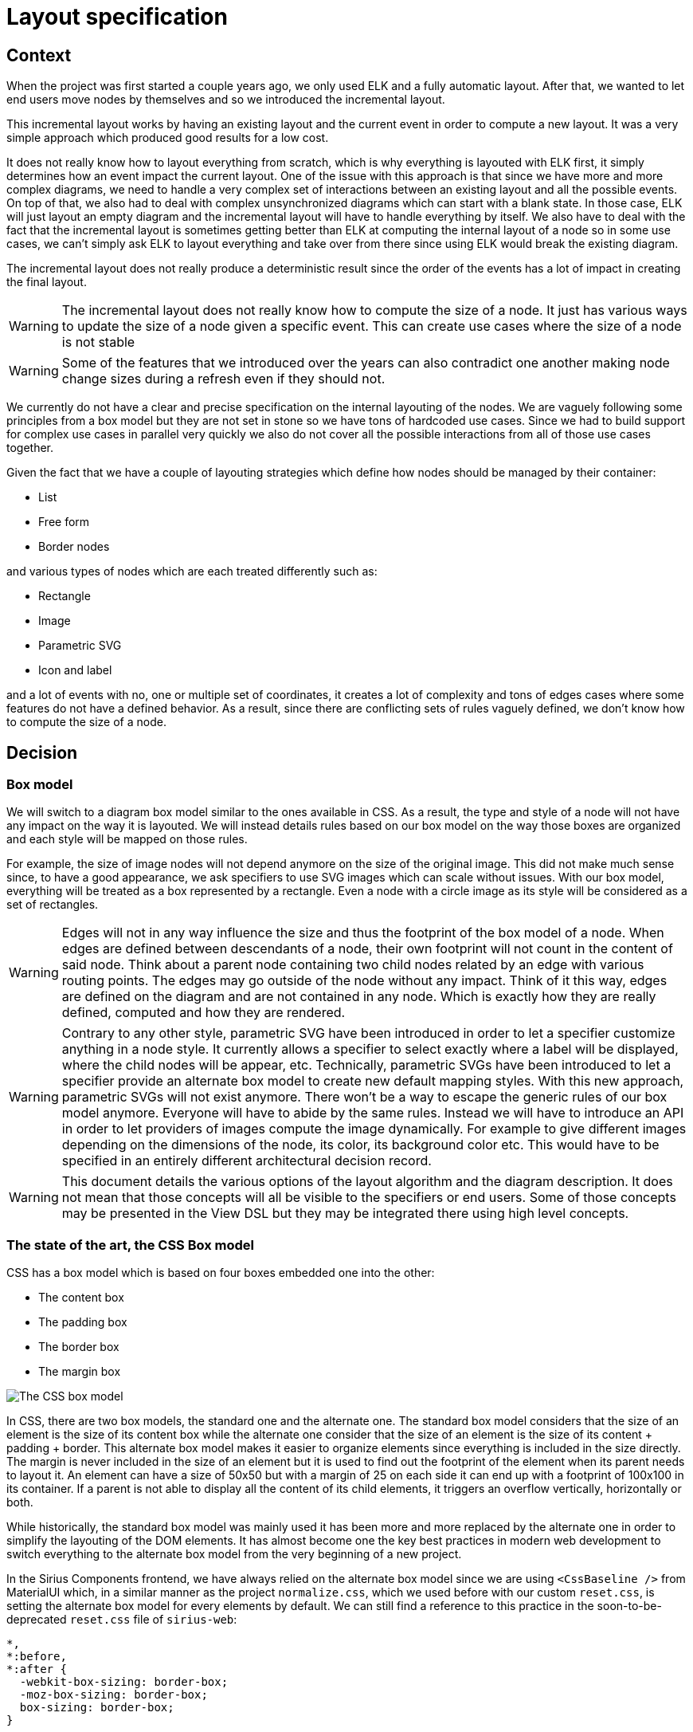 :imagesdir: images/layout
= Layout specification

== Context

When the project was first started a couple years ago, we only used ELK and a fully automatic layout.
After that, we wanted to let end users move nodes by themselves and so we introduced the incremental layout.

This incremental layout works by having an existing layout and the current event in order to compute a new layout.
It was a very simple approach which produced good results for a low cost.

It does not really know how to layout everything from scratch, which is why everything is layouted with ELK first, it simply determines how an event impact the current layout.
One of the issue with this approach is that since we have more and more complex diagrams, we need to handle a very complex set of interactions between an existing layout and all the possible events.
On top of that, we also had to deal with complex unsynchronized diagrams which can start with a blank state.
In those case, ELK will just layout an empty diagram and the incremental layout will have to handle everything by itself.
We also have to deal with the fact that the incremental layout is sometimes getting better than ELK at computing the internal layout of a node so in some use cases, we can't simply ask ELK to layout everything and take over from there since using ELK would break the existing diagram.

The incremental layout does not really produce a deterministic result since the order of the events has a lot of impact in creating the final layout.

WARNING: The incremental layout does not really know how to compute the size of a node.
It just has various ways to update the size of a node given a specific event.
This can create use cases where the size of a node is not stable

WARNING: Some of the features that we introduced over the years can also contradict one another making node change sizes during a refresh even if they should not.

We currently do not have a clear and precise specification on the internal layouting of the nodes.
We are vaguely following some principles from a box model but they are not set in stone so we have tons of hardcoded use cases.
Since we had to build support for complex use cases in parallel very quickly we also do not cover all the possible interactions from all of those use cases together.

Given the fact that we have a couple of layouting strategies which define how nodes should be managed by their container:

- List
- Free form
- Border nodes

and various types of nodes which are each treated differently such as:

- Rectangle
- Image
- Parametric SVG
- Icon and label

and a lot of events with no, one or multiple set of coordinates, it creates a lot of complexity and tons of edges cases where some features do not have a defined behavior.
As a result, since there are conflicting sets of rules vaguely defined, we don't know how to compute the size of a node.

== Decision

=== Box model

We will switch to a diagram box model similar to the ones available in CSS.
As a result, the type and style of a node will not have any impact on the way it is layouted.
We will instead details rules based on our box model on the way those boxes are organized and each style will be mapped on those rules.

For example, the size of image nodes will not depend anymore on the size of the original image.
This did not make much sense since, to have a good appearance, we ask specifiers to use SVG images which can scale without issues.
With our box model, everything will be treated as a box represented by a rectangle.
Even a node with a circle image as its style will be considered as a set of rectangles.

WARNING: Edges will not in any way influence the size and thus the footprint of the box model of a node.
When edges are defined between descendants of a node, their own footprint will not count in the content of said node.
Think about a parent node containing two child nodes related by an edge with various routing points.
The edges may go outside of the node without any impact.
Think of it this way, edges are defined on the diagram and are not contained in any node.
Which is exactly how they are really defined, computed and how they are rendered.

WARNING: Contrary to any other style, parametric SVG have been introduced in order to let a specifier customize anything in a node style.
It currently allows a specifier to select exactly where a label will be displayed, where the child nodes will be appear, etc.
Technically, parametric SVGs have been introduced to let a specifier provide an alternate box model to create new default mapping styles.
With this new approach, parametric SVGs will not exist anymore.
There won't be a way to escape the generic rules of our box model anymore.
Everyone will have to abide by the same rules.
Instead we will have to introduce an API in order to let providers of images compute the image dynamically.
For example to give different images depending on the dimensions of the node, its color, its background color etc.
This would have to be specified in an entirely different architectural decision record.

WARNING: This document details the various options of the layout algorithm and the diagram description.
It does not mean that those concepts will all be visible to the specifiers or end users.
Some of those concepts may be presented in the View DSL but they may be integrated there using high level concepts.


=== The state of the art, the CSS Box model

CSS has a box model which is based on four boxes embedded one into the other:

- The content box
- The padding box
- The border box
- The margin box

image:box_model_css.png[The CSS box model]

In CSS, there are two box models, the standard one and the alternate one.
The standard box model considers that the size of an element is the size of its content box while the alternate one consider that the size of an element is the size of its content + padding + border.
This alternate box model makes it easier to organize elements since everything is included in the size directly.
The margin is never included in the size of an element but it is used to find out the footprint of the element when its parent needs to layout it.
An element can have a size of 50x50 but with a margin of 25 on each side it can end up with a footprint of 100x100 in its container.
If a parent is not able to display all the content of its child elements, it triggers an overflow vertically, horizontally or both.

While historically, the standard box model was mainly used it has been more and more replaced by the alternate one in order to simplify the layouting of the DOM elements.
It has almost become one the key best practices in modern web development to switch everything to the alternate box model from the very beginning of a new project.

In the Sirius Components frontend, we have always relied on the alternate box model since we are using `<CssBaseline />` from MaterialUI which, in a similar manner as the project `normalize.css`, which we used before with our custom `reset.css`, is setting the alternate box model for every elements by default.
We can still find a reference to this practice in the soon-to-be-deprecated `reset.css` file of `sirius-web`:

```
*,
*:before,
*:after {
  -webkit-box-sizing: border-box;
  -moz-box-sizing: border-box;
  box-sizing: border-box;
}
```

This is how the documentation of MaterialUI describes the impact on the layout of `<CssBaseline />`:

NOTE: `box-sizing` is set globally on the `<html>` element to `border-box`. Every element—including `*::before` and `*::after` are declared to inherit this property, which ensures that the declared width of the element is never exceeded due to padding or border.


=== Our node box model

Our box model needs to take care of uses cases which are a bit more complex than the CSS box models.
On the other hand, we don't need to let specifiers parameterize our layouting algorithm with as many options as web developers are using in CSS.
We will also never in any way support elements overflowing from their container.
Every single element should have enough space to be displayed at all time.

WARNING: To be even more specific, a node will always be resized to display its label, all its border nodes and all of its children.
If a specifier configures the size of a node to be 50x50 and at the same time the node must contain a label provided by the end user which requires 80x80 to be displayed then the size of the node will grow to display the label.

Our diagram box model will thus contain the following boxes:

- The content box
- The inside label box
- The border box
- The border nodes box
- The outside label box
- The margin box

Each box mentioned in this list includes all the previous ones.
As such, this is a list of expanding boxes.

image:box_model_sample.png[A node with an inside label and a small border. On this node, there are two border nodes which each an image as the content and an outside label. The node also has a large margin box to prevent other nodes from being too close.]

The content box may be empty with a minimal size of 0px x 0px and all the others can be equal to the previous one.
No box is required to add anything to the footprint of the node.
We can have a node with no border or no margin or no label.
Creating a very small box prove challenging to work with in the frontend but there are no specific layout issue with small nodes.

WARNING: Each box will handle one specific concern and its content will never in any way overlap another box.

In a similar manner as in CSS, each box will have its dedicated color to be able to identify them in the specification:

- Blue for the content box
- Green for the inside label box
- Orange for the border box
- Purple for the border nodes box
- Teal for the outside label box
- White with a dashed border for the margin box

==== Size

The `size` of a node, specified using a `width` and a `height`, will thus be determined by the size of its:

- content box
- inside label box
- border box

Since the border box contains the inside label box which in turns contains the content box, the size of a node is the size of its border box.

Just like in CSS some the other boxes specified before will not count toward the size of the node.
As a result, if a specifier tell us that a node must have a size of 100x100, it will only be used to influence the size of those boxes.
A node with a size of 100x100 can have a 10x500 border node.
This has no impact on its size.

The following nodes all have the same size:

image:box_model_node_size.png[Various nodes with the same size]

===== Size and contraints

Nodes will have multiple types of sizes, such as:

- a current size
- a prefered size
- a minimal size

The current size is, of course, the size affected to a node at a given time.
It may be null if the size of the node has not been computed yet.

The prefered size of a node is the size of the node without any constraint.
It can be configured by a specifier or by default in the application.
You can think of it as the size the node should take if its parent has a free form layout strategy.
For example, one could expect all its empty nodes associated with a specific node description to have a size of 150x70.

The minimal size is the smallest size a node can take at any moment.
It is directly influenced by the size of its content and its child layout strategy.
As an example, image that the node described before with a prefered size of 150x70 has a minimal size of 10x10.
On the other hand, let's consider that this node now has a large label, multiple children and large number of border nodes.
This forces it to have a minimal size of 250x120.


==== Footprint

The following boxes will count toward the footprint of the node, specified also using a `width` and a `height`, when layouted in a parent but they will not be part of the size of the node.

- border nodes box
- outside label box
- margin box

As a result, our node of 100x100 could have a footprint of 200x150 because of its border nodes, outside label and margin.
We would thus have to consider this footprint of 200x150 in order to find out how this node would overlap its siblings.
In the example below, we can see various nodes of the same size but various footprints.

image:box_model_node_footprint.png[Various nodes with the same size but different footprints]

The child layouting strategy of the parent may impose a specific footprint for our node.
The requested footprint will always have to be at least the minimal footprint of our node.
If the requested footprint is bigger than our current footprint, then we will have to ask the child to render itself with a bigger footprint.
For example, if a child node is located in a large parent node with a list layout, this will not change the size of the border of the child node.


==== Footprint and constraints

In some use case, to match a footprint requested by our parent, we will have to compute another footprint for a node.
The configuration of a node should indicate which boxes should be resized in order to match the newly requested footprint.

For example, if we consider a node with a list layout in a column, it may ask some of its children to occupy a larger footprint than necessary.
In one case, the specifier may want those children to expand their outside label box to occupy this larger footprint, for example for the attributes of a class diagram.

image:box_model_expected_footprint_outside_label.png[Expanding the outside label box to match a requested footprint]

In another case, the specifier may want those children to expand their content box to occupy this larger footprint, for example for the regions of a state machine.

image:box_model_expected_footprint_content.png[Expanding the content box to match a requested footprint]

=== Content box

The size of the content box will depend on the child layout strategy used by the node (think `display:` in CSS) and the footprint of its children.
The footprint of the children will be necessary to avoid any overlap between the various children.

The size of the content box will not depend in any way on the internal structure of its children.
It will only depend on the footprint of its children to avoid overlap but will not behave differently if the children are using an image vs rectangle style or if they have border nodes or not.
The internal structure of the child nodes is a black box for the layouting of the content box.

WARNING: This is one of our biggest pain point today.
We have a lot of corner case specifying how the layout of the parent should behave if the children are laid out in a specific way.
As a result, it creates a combinatorial explosion of use cases that we have to handle.

==== Child layout strategies

We will support two child layout strategies for the moment:

- List
- Free form

The list layout strategy is similar to the grid algorithm with one column or one row while the free form one does not really exist in CSS.
It would be something like child nodes with a specific position policy like `position: relative`.

==== List layout strategy

This child layout strategy will be a bit similar to some use cases of the grid CSS algorithm.
In a list child layout strategy, child nodes will be rendered as a vertical or horizontal list using the order they have in their parent node.

Given the various use cases for a list layout that we have encountered, the specifier will have to be able to specify not only the direction of the list but also how the child nodes should occupy the content box of their parent both vertically and horizontally.

As a result, the list child layout strategy will support the following rules:

- `direction`: Used to define the direction of the main axis, the only possible values will be `row` or `column`.
- `align-items`: Used to define how the child nodes are laid out on the column axis. The only possible values for now will be `start` or `stretch`.
- `justify-items`: Used to define how the child nodes are laid out on the row axis. The only possible values for now will be `start` or `stretch`.

A list layout with the direction `row` will have to use the rule `align-items: stretch`.
As a result, all the children will have the same height which will be the height of the content box of their parent.
In a similar manner, in a list layout with the direction `column`, the rule `justify-items: stretch` will have to be used.
In this case, all the children will have the same width which will be the width of the content box of their parent.

Here are some examples use cases from various projects:

The following configuration could be used to create a class from a class diagram for example:

```
direction: column
align-items: start
justify-items: stretch
```

NOTE: Insert a demo

In this case, the footprint of all the children will have the same width, since they will be stretched on the row axis, using the width of the footprint of the largest child, but they will each keep their own height.
They will simply be laid out from the top of the content box since the option `align-items` is using the value `start`.


On the other hand, the following configuration could be use for an UML state machine which would require child nodes occupying all the available space of the parent at all time:

```
direction: column
align-items: stretch
justify-items: stretch
```

NOTE: Insert a demo

In this situation, all the child nodes will have the same width, the width of the footprint of the larget child, but the content box of their parent will have for height, the sum of the height of the children.


In order to support a vertical layout of the children the following configuration could instead be used:

```
direction: row
align-items: stretch
justify-items: stretch
```

NOTE: Insert a demo


==== Free form layout strategy

===== Overlap

If a new node were to overlap existing nodes, we will move the existing nodes in one direction and one direction only to have enough space to insert the new node.
This direction can only be vertically or horizontally.
As such, moving a node to make room for another one will be done with a translation changing either the parameter `x` or `y` of its position.

If the newly moved nodes are also overlapping other nodes, we will move these nodes in one direction to have enough space.
We will continue to do so recursively.
Since a diagram has no bounds in any direction and since a node can be as big as necessary, moving existing nodes in this way can be done recursively without issues.

NOTE: Insert a demo

=== Inside label box

The inside label box is a place where labels can be put inside of the node.
These labels will count toward the size and thus the footprint of the node.
Child nodes can only be layouted with a position inside the content box.
After child nodes have been layouted, the full size of the content box will be known.
Then we will compute the size of the label box, as a result a child node will never be able to be placed in the inside label box.

Like any box surrounding the content box, the inside label box may expand the size of the content box in all directions (top, right, bottom, left).
There are no requirements to expand the size of the node in all directions at once.
Think of it like a `padding: 0 0 0 10px` which does not expand a DOM element in all directions.
As such a node with only an inside label on the top of the node would expand the size of the node on top but not on the left, bottom or right.

WARNING: Technically nothing would prevent a node description with both a top and a bottom labels but we may not expose to the specifier a way to do this.

The inside label box will contain both the label and an optional icon.
The size of the inside label box depends on:

- the font
- the size of the font
- the styling of the font (bold and/or italic)
- the gap between the font and the icon
- the size of the icon
- the text of the label (number of characters, monoline or multiline)
- the padding of the inside label box

The inside label box will also have a dedicated layout strategy since the label can be aligned in different directions (top left vs top right for example).

The impact of the label box may change depending on the configuration of the label.

- TOP_{LEFT|CENTER|RIGHT} and BOTTOM_{LEFT|CENTER|RIGHT} labels -> expand the size of the node vertically
- LEFT_{TOP|CENTER|BOTTOM} and RIGHT_{TOP|CENTER|BOTTOM} labels -> expand the size of the node horizontally
- CENTER Label -> stretch in both direction

NOTE: Insert a demo of every label position and the consequences on the size of the inside label box

A TOP_LEFT label would thus be located at the same position as a LEFT_TOP label but they would not expand the size of the node the same way.
The TOP_LEFT label would expand the node on the top and the content box of the node would be located below the label.
On the other hand, a LEFT_TOP label would expand the node on the left and the content box of the node would be located on the right of the label.

As a result, with a center label a node cannot have any child nodes.
In this case, the inside label box would replace entirely the content box.


=== Border box

The border box is placed around the inside label box.
Its size is determined by the requested size of the border.
Technically each size of the border could have a different size like in CSS with `border-width: 0px 1px 2px 3px`.


=== Border nodes box

Border nodes will be placed in the border nodes box.
It will not count toward the size of the node.
If a specifier requires a node to have a size of 100x100, then the border nodes would still stick outside of this area.

WARNING: They will not overlap the content box, inside label box nor the border box.

While resizing a node, the border nodes will not be resized or modified in any way.
They would just be moved to stay at the same location proportionnaly.
For example, if a border node is located on the left of a node at 40% from the top, resizing the node would still keep the border node at 40% from the top if possible.

The border nodes box cannot be modified by a request from a minimal footprint.


=== Outside label box

It does not count in the size of the node.
It cannot be wrapped in the same way that border nodes cannot be impacted by a request for a smaller node footprint.

WARNING: Strictly outside the border nodes box, if we have border nodes on the bottom, the label is pushed further

=== Margin box

It is used to force nodes not be stuck one next to the others.




=== Resizing

The specifier may give us a prefered size for a node and we will try to use it as the current size of the node.
The end user may also try to resize a node to their prefered size.
We will also try to fulfill this request.

==== Free form layout strategy

Regardless of the request, resizing a node cannot change in any way the footprint of its children.
The children of a node are a black box with regards to the parent.
Resizing a node in this case will keep the border node proportionaly at their location if possible.


==== List layout strategy


- Content box and free form layout strategy
- Content box and list layout strategy
- min size horizontally?
- min size vertically?
- both?


We will not wrap the labels of a child to let a parent be resized.


==== Wrapped labels

If the size of the node is not constrained (by its parent or by a size given by the specifier / the end user) then its label cannot be wrapped.
The node will thus consider the place necessary to display the label.

Labels can only be wrapped in their own inside label box.
A wrapped label will thus increase the height of its inside label box.

We will have to be able to compute the minimal size of the node using a wrapped label and not only using a non-wrapped label.



== Status

Work in progress


== Consequences

This work will only be done using the new layout data structures.
A flag will be introduced from the very beginning in order to switch between the existing algorithm and this new one.
It will allow us to compare both algorithm very quickly.

The ELK configuration will not be used anymore by the new box model.
The endgame is to have everything configurable thanks to the view DSL, not only by Java.